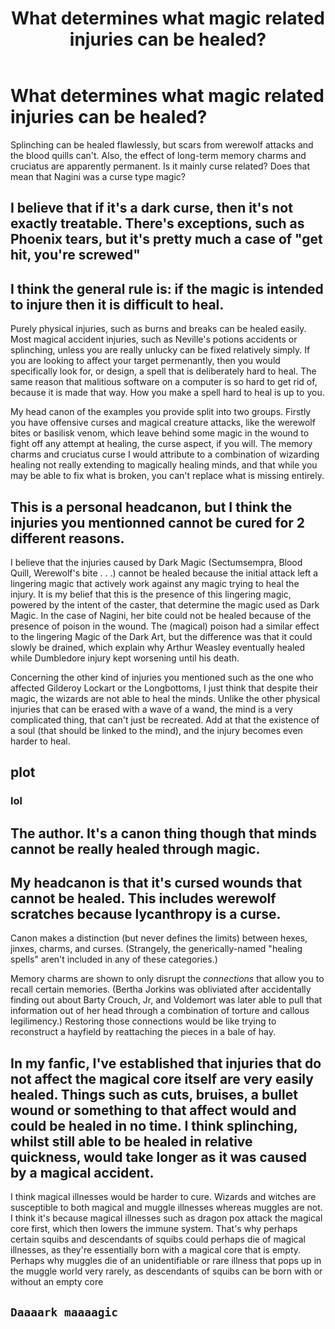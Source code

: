 #+TITLE: What determines what magic related injuries can be healed?

* What determines what magic related injuries can be healed?
:PROPERTIES:
:Author: 4wallsandawindow
:Score: 35
:DateUnix: 1619793394.0
:DateShort: 2021-Apr-30
:FlairText: Discussion
:END:
Splinching can be healed flawlessly, but scars from werewolf attacks and the blood quills can't. Also, the effect of long-term memory charms and cruciatus are apparently permanent. Is it mainly curse related? Does that mean that Nagini was a curse type magic?


** I believe that if it's a dark curse, then it's not exactly treatable. There's exceptions, such as Phoenix tears, but it's pretty much a case of "get hit, you're screwed"
:PROPERTIES:
:Author: adambomb90
:Score: 38
:DateUnix: 1619796739.0
:DateShort: 2021-Apr-30
:END:


** I think the general rule is: if the magic is intended to injure then it is difficult to heal.

Purely physical injuries, such as burns and breaks can be healed easily. Most magical accident injuries, such as Neville's potions accidents or splinching, unless you are really unlucky can be fixed relatively simply. If you are looking to affect your target permenantly, then you would specifically look for, or design, a spell that is deliberately hard to heal. The same reason that malitious software on a computer is so hard to get rid of, because it is made that way. How you make a spell hard to heal is up to you.

My head canon of the examples you provide split into two groups. Firstly you have offensive curses and magical creature attacks, like the werewolf bites or basilisk venom, which leave behind some magic in the wound to fight off any attempt at healing, the curse aspect, if you will. The memory charms and cruciatus curse I would attribute to a combination of wizarding healing not really extending to magically healing minds, and that while you may be able to fix what is broken, you can't replace what is missing entirely.
:PROPERTIES:
:Author: greatandmodest
:Score: 21
:DateUnix: 1619808738.0
:DateShort: 2021-Apr-30
:END:


** This is a personal headcanon, but I think the injuries you mentionned cannot be cured for 2 different reasons.

I believe that the injuries caused by Dark Magic (Sectumsempra, Blood Quill, Werewolf's bite . . .) cannot be healed because the initial attack left a lingering magic that actively work against any magic trying to heal the injury. It is my belief that this is the presence of this lingering magic, powered by the intent of the caster, that determine the magic used as Dark Magic. In the case of Nagini, her bite could not be healed because of the presence of poison in the wound. The (magical) poison had a similar effect to the lingering Magic of the Dark Art, but the difference was that it could slowly be drained, which explain why Arthur Weasley eventually healed while Dumbledore injury kept worsening until his death.

Concerning the other kind of injuries you mentioned such as the one who affected Gilderoy Lockart or the Longbottoms, I just think that despite their magic, the wizards are not able to heal the minds. Unlike the other physical injuries that can be erased with a wave of a wand, the mind is a very complicated thing, that can't just be recreated. Add at that the existence of a soul (that should be linked to the mind), and the injury becomes even harder to heal.
:PROPERTIES:
:Author: PlusMortgage
:Score: 6
:DateUnix: 1619808088.0
:DateShort: 2021-Apr-30
:END:


** plot
:PROPERTIES:
:Author: TE7
:Score: 22
:DateUnix: 1619798698.0
:DateShort: 2021-Apr-30
:END:

*** lol
:PROPERTIES:
:Author: karigan_g
:Score: 2
:DateUnix: 1619819848.0
:DateShort: 2021-May-01
:END:


** The author. It's a canon thing though that minds cannot be really healed through magic.
:PROPERTIES:
:Author: I_love_DPs
:Score: 2
:DateUnix: 1619821136.0
:DateShort: 2021-May-01
:END:


** My headcanon is that it's cursed wounds that cannot be healed. This includes werewolf scratches because lycanthropy is a curse.

Canon makes a distinction (but never defines the limits) between hexes, jinxes, charms, and curses. (Strangely, the generically-named "healing spells" aren't included in any of these categories.)

Memory charms are shown to only disrupt the /connections/ that allow you to recall certain memories. (Bertha Jorkins was obliviated after accidentally finding out about Barty Crouch, Jr, and Voldemort was later able to pull that information out of her head through a combination of torture and callous legilimency.) Restoring those connections would be like trying to reconstruct a hayfield by reattaching the pieces in a bale of hay.
:PROPERTIES:
:Author: JennaSayquah
:Score: 2
:DateUnix: 1619938825.0
:DateShort: 2021-May-02
:END:


** In my fanfic, I've established that injuries that do not affect the magical core itself are very easily healed. Things such as cuts, bruises, a bullet wound or something to that affect would and could be healed in no time. I think splinching, whilst still able to be healed in relative quickness, would take longer as it was caused by a magical accident.

I think magical illnesses would be harder to cure. Wizards and witches are susceptible to both magical and muggle illnesses whereas muggles are not. I think it's because magical illnesses such as dragon pox attack the magical core first, which then lowers the immune system. That's why perhaps certain squibs and descendants of squibs could perhaps die of magical illnesses, as they're essentially born with a magical core that is empty. Perhaps why muggles die of an unidentifiable or rare illness that pops up in the muggle world very rarely, as descendants of squibs can be born with or without an empty core
:PROPERTIES:
:Author: Wild_Struggle_3536
:Score: 3
:DateUnix: 1619806345.0
:DateShort: 2021-Apr-30
:END:


** ~Daaaark maaaagic~
:PROPERTIES:
:Author: karigan_g
:Score: 1
:DateUnix: 1619819798.0
:DateShort: 2021-May-01
:END:
